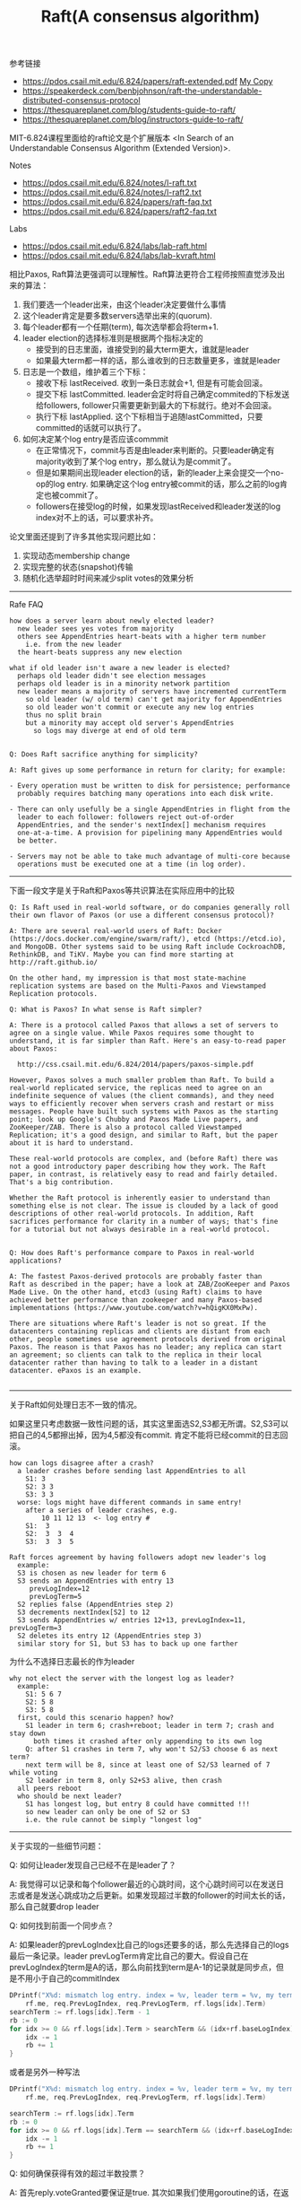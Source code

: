#+title: Raft(A consensus algorithm)

参考链接
- https://pdos.csail.mit.edu/6.824/papers/raft-extended.pdf [[../images/raft-extended.pdf][My Copy]]
- https://speakerdeck.com/benbjohnson/raft-the-understandable-distributed-consensus-protocol
- https://thesquareplanet.com/blog/students-guide-to-raft/
- https://thesquareplanet.com/blog/instructors-guide-to-raft/

MIT-6.824课程里面给的raft论文是个扩展版本 <In Search of an Understandable Consensus Algorithm (Extended Version)>.

Notes
- https://pdos.csail.mit.edu/6.824/notes/l-raft.txt
- https://pdos.csail.mit.edu/6.824/notes/l-raft2.txt
- https://pdos.csail.mit.edu/6.824/papers/raft-faq.txt
- https://pdos.csail.mit.edu/6.824/papers/raft2-faq.txt

Labs
- https://pdos.csail.mit.edu/6.824/labs/lab-raft.html
- https://pdos.csail.mit.edu/6.824/labs/lab-kvraft.html


相比Paxos, Raft算法更强调可以理解性。Raft算法更符合工程师按照直觉涉及出来的算法：
1. 我们要选一个leader出来，由这个leader决定要做什么事情
2. 这个leader肯定是要多数servers选举出来的(quorum).
3. 每个leader都有一个任期(term), 每次选举都会将term+1.
4. leader election的选择标准则是根据两个指标决定的
  - 接受到的日志里面，谁接受到的最大term更大，谁就是leader
  - 如果最大term都一样的话，那么谁收到的日志数量更多，谁就是leader
5. 日志是一个数组，维护着三个下标：
  - 接收下标 lastReceived. 收到一条日志就会+1, 但是有可能会回滚。
  - 提交下标 lastCommitted. leader会定时将自己确定commited的下标发送给followers, follower只需要更新到最大的下标就行。绝对不会回滚。
  - 执行下标 lastApplied. 这个下标相当于追随lastCommitted，只要committed的话就可以执行了。
6. 如何决定某个log entry是否应该commmit
  - 在正常情况下，commit与否是由leader来判断的。只要leader确定有majority收到了某个log entry，那么就认为是commit了。
  - 但是如果期间出现leader election的话，新的leader上来会提交一个no-op的log entry. 如果确定这个log entry被commit的话，那么之前的log肯定也被commit了。
  - followers在接受log的时候，如果发现lastReceived和leader发送的log index对不上的话，可以要求补齐。

论文里面还提到了许多其他实现问题比如：
1. 实现动态membership change
2. 实现完整的状态(snapshot)传输
3. 随机化选举超时时间来减少split votes的效果分析

----------
Rafe FAQ

#+BEGIN_EXAMPLE
how does a server learn about newly elected leader?
  new leader sees yes votes from majority
  others see AppendEntries heart-beats with a higher term number
    i.e. from the new leader
  the heart-beats suppress any new election

what if old leader isn't aware a new leader is elected?
  perhaps old leader didn't see election messages
  perhaps old leader is in a minority network partition
  new leader means a majority of servers have incremented currentTerm
    so old leader (w/ old term) can't get majority for AppendEntries
    so old leader won't commit or execute any new log entries
    thus no split brain
    but a minority may accept old server's AppendEntries
      so logs may diverge at end of old term


Q: Does Raft sacrifice anything for simplicity?

A: Raft gives up some performance in return for clarity; for example:

- Every operation must be written to disk for persistence; performance
  probably requires batching many operations into each disk write.

- There can only usefully be a single AppendEntries in flight from the
  leader to each follower: followers reject out-of-order
  AppendEntries, and the sender's nextIndex[] mechanism requires
  one-at-a-time. A provision for pipelining many AppendEntries would
  be better.

- Servers may not be able to take much advantage of multi-core because
  operations must be executed one at a time (in log order).
#+END_EXAMPLE

----------
下面一段文字是关于Raft和Paxos等共识算法在实际应用中的比较

#+BEGIN_EXAMPLE
Q: Is Raft used in real-world software, or do companies generally roll
their own flavor of Paxos (or use a different consensus protocol)?

A: There are several real-world users of Raft: Docker
(https://docs.docker.com/engine/swarm/raft/), etcd (https://etcd.io),
and MongoDB. Other systems said to be using Raft include CockroachDB,
RethinkDB, and TiKV. Maybe you can find more starting at
http://raft.github.io/

On the other hand, my impression is that most state-machine
replication systems are based on the Multi-Paxos and Viewstamped
Replication protocols.

Q: What is Paxos? In what sense is Raft simpler?

A: There is a protocol called Paxos that allows a set of servers to
agree on a single value. While Paxos requires some thought to
understand, it is far simpler than Raft. Here's an easy-to-read paper
about Paxos:

  http://css.csail.mit.edu/6.824/2014/papers/paxos-simple.pdf

However, Paxos solves a much smaller problem than Raft. To build a
real-world replicated service, the replicas need to agree on an
indefinite sequence of values (the client commands), and they need
ways to efficiently recover when servers crash and restart or miss
messages. People have built such systems with Paxos as the starting
point; look up Google's Chubby and Paxos Made Live papers, and
ZooKeeper/ZAB. There is also a protocol called Viewstamped
Replication; it's a good design, and similar to Raft, but the paper
about it is hard to understand.

These real-world protocols are complex, and (before Raft) there was
not a good introductory paper describing how they work. The Raft
paper, in contrast, is relatively easy to read and fairly detailed.
That's a big contribution.

Whether the Raft protocol is inherently easier to understand than
something else is not clear. The issue is clouded by a lack of good
descriptions of other real-world protocols. In addition, Raft
sacrifices performance for clarity in a number of ways; that's fine
for a tutorial but not always desirable in a real-world protocol.


Q: How does Raft's performance compare to Paxos in real-world applications?

A: The fastest Paxos-derived protocols are probably faster than
Raft as described in the paper; have a look at ZAB/ZooKeeper and Paxos
Made Live. On the other hand, etcd3 (using Raft) claims to have
achieved better performance than zookeeper and many Paxos-based
implementations (https://www.youtube.com/watch?v=hQigKX0MxPw).

There are situations where Raft's leader is not so great. If the
datacenters containing replicas and clients are distant from each
other, people sometimes use agreement protocols derived from original
Paxos. The reason is that Paxos has no leader; any replica can start
an agreement; so clients can talk to the replica in their local
datacenter rather than having to talk to a leader in a distant
datacenter. ePaxos is an example.

#+END_EXAMPLE

----------

关于Raft如何处理日志不一致的情况。

如果这里只考虑数据一致性问题的话，其实这里面选S2,S3都无所谓。S2,S3可以把自己的4,5都擦出掉，因为4,5都没有commit. 肯定不能将已经commit的日志回滚。

#+BEGIN_EXAMPLE
how can logs disagree after a crash?
  a leader crashes before sending last AppendEntries to all
    S1: 3
    S2: 3 3
    S3: 3 3
  worse: logs might have different commands in same entry!
    after a series of leader crashes, e.g.
        10 11 12 13  <- log entry #
    S1:  3
    S2:  3  3  4
    S3:  3  3  5

Raft forces agreement by having followers adopt new leader's log
  example:
  S3 is chosen as new leader for term 6
  S3 sends an AppendEntries with entry 13
     prevLogIndex=12
     prevLogTerm=5
  S2 replies false (AppendEntries step 2)
  S3 decrements nextIndex[S2] to 12
  S3 sends AppendEntries w/ entries 12+13, prevLogIndex=11, prevLogTerm=3
  S2 deletes its entry 12 (AppendEntries step 3)
  similar story for S1, but S3 has to back up one farther
#+END_EXAMPLE

为什么不选择日志最长的作为leader

#+BEGIN_EXAMPLE
why not elect the server with the longest log as leader?
  example:
    S1: 5 6 7
    S2: 5 8
    S3: 5 8
  first, could this scenario happen? how?
    S1 leader in term 6; crash+reboot; leader in term 7; crash and stay down
      both times it crashed after only appending to its own log
    Q: after S1 crashes in term 7, why won't S2/S3 choose 6 as next term?
    next term will be 8, since at least one of S2/S3 learned of 7 while voting
    S2 leader in term 8, only S2+S3 alive, then crash
  all peers reboot
  who should be next leader?
    S1 has longest log, but entry 8 could have committed !!!
    so new leader can only be one of S2 or S3
    i.e. the rule cannot be simply "longest log"
#+END_EXAMPLE

----------

关于实现的一些细节问题：

Q: 如何让leader发现自己已经不在是leader了？

A: 我觉得可以记录和每个follower最近的心跳时间，这个心跳时间可以在发送日志或者是发送心跳成功之后更新。如果发现超过半数的follower的时间太长的话，那么自己就要drop leader

Q: 如何找到前面一个同步点？

A: 如果leader的prevLogIndex比自己的logs还要多的话，那么先选择自己的logs最后一条记录。leader prevLogTerm肯定比自己的要大。假设自己在prevLogIndex的term是A的话，那么向前找到term是A-1的记录就是同步点，但是不用小于自己的commitIndex

#+BEGIN_SRC go
			DPrintf("X%d: mismatch log entry. index = %v, leader term = %v, my term = %v",
				rf.me, req.PrevLogIndex, req.PrevLogTerm, rf.logs[idx].Term)
			searchTerm := rf.logs[idx].Term - 1
			rb := 0
			for idx >= 0 && rf.logs[idx].Term > searchTerm && (idx+rf.baseLogIndex) > rf.commitIndex {
				idx -= 1
				rb += 1
			}
#+END_SRC

或者是另外一种写法

#+BEGIN_SRC go
			DPrintf("X%d: mismatch log entry. index = %v, leader term = %v, my term = %v",
				rf.me, req.PrevLogIndex, req.PrevLogTerm, rf.logs[idx].Term)

			searchTerm := rf.logs[idx].Term
			rb := 0
			for idx >= 0 && rf.logs[idx].Term == searchTerm && (idx+rf.baseLogIndex) > rf.commitIndex {
				idx -= 1
				rb += 1
			}
#+END_SRC


Q: 如何确保获得有效的超过半数投票？

A: 首先reply.voteGranted要保证是true. 其次如果我们使用goroutine的话，在返回结果的时候，可能自己的term已经改变了。所以这个时候需要确保，自己的term和发起请求时候的term是相同的（否则可以认为这个投票并不是给自己的），才可以认为获得有效选票。

#+BEGIN_SRC go
				valid := true
				rf.Lock()
				// 如果修改了currentTerm的话，那么认为这轮就失败了
				// 因为这里投票其实是投给req.Term
				// 如果这里直接更新了currentTerm的话，那么就会出现两个leader.
				if reply.Term > rf.currentTerm {
					rf.changeToFollower(reply.Term, "electLeaderResponse")
				}
				if req.Term != rf.currentTerm {
					valid = false
				}
				rf.Unlock()

				// get majority votes
				if valid && reply.VoteGranted {
					v := atomic.AddInt32(&votes, 1)
					if int(v) == (len(rf.peers)/2 + 1) {
						rf.changeToLeader()
					}
				}
#+END_SRC

Q: 如何方便地打印RPC

A: 首先实现request/response的String()方法，然后可以在处理过程中间将某些过程记录在一个字符串上，然后使用golang的defer功能，在，在函数返回的时候一起打印

#+BEGIN_SRC go
	trace := strings.Builder{}

	defer func() {
		DPrintf("X%d: AppendEntries:%v -> %v %s", rf.me, req, reply, trace.String())
	}()

	if req.Term < rf.currentTerm {
		trace.WriteString("[ignore lower term]")
		return
	}
#+END_SRC

Q: 如何判断某个提交失败或者是成功

A: Lab2实现的Raft里面任何提交都是异步的。只要当时提交的是leader, 那么就认为是成功的，但实际上可能永远不会成功。

等待结果返回有两个办法，一个是关注提交的index是否被commit了，另外一个方法则是在提交中带上提交id(唯一).

关注提交的index需要注意一个问题就是，这个index可能会被重复提交。想象一下，从某个leader上在index=5上提交，之后
这个节点的logs被覆盖阶段，那么理论上还有再次在index=5上提交的可能。但是两次提交的term肯定是不同的，可以拿term来做区分。

Q: 实现LogCompaction有什么要注意的吗？

A: 我在Lab3中实现的log compaction策略非常简单，我觉得有两个关注点： 1. 什么时候触发compaction 2. 应该清除多少logs.

我的策略是在有提交的时候检查logs size来决定是否触发compaction。触发由应用层决定而不是raft层决定。

理论上只需要保留到最近一次提交的index就行。但是如果每次只是保留到最近提交的index, 如果在传输snapshot期间如果leader
再次出现compaction的话，那么follower还是跟不上leader. 所以为了保险还是需要存一定的余量。

#+BEGIN_SRC go

func (kv *KVServer) logCompactionWorker() {
	if kv.maxraftstate == -1 {
		return
	}

	const COMPACTION_RATIO = 4
	const CHECK_INTERVAL = 20
	for {
		if kv.killed() {
			break
		}
		kv.Lock()
		size := kv.persister.RaftStateSize()
		if float64(size) < float64(kv.maxraftstate)*COMPACTION_RATIO {
			kv.moreLogsCond.Wait()
			kv.Unlock()
			continue
		}
		kv.Unlock()
		DPrintf("kv%d: make log compaction, current size = %d, threshold = %d", kv.me, size, kv.maxraftstate)
		kv.doLogCompaction()
		SleepMills(CHECK_INTERVAL)
	}
}

func (kv *KVServer) doLogCompaction() {
	// log compaction 和 install snapshot 过程要对应上
	// 这个过程先对kv加锁，在对rf加锁
	kv.Lock()
	defer kv.Unlock()
	snapshot := kv.encodeSnapshot()
	applyIndex := kv.lastApplyIndex
	// 向前保留几个log可能可以减少同步次数
	kv.rf.LogCompaction(snapshot, applyIndex-10)
}
#+END_SRC

Q: 实现Snapshot上有什么需要注意的吗？

A: Lab3简化了传输问题，snapshot数据一次RPC就可以完全传输完成。Snapshot在安装的时候，因为涉及到state, 所以也只能由单线程来执行，
而且再安装也说明它无法成为leader，无法为client服务，所以性能就不是太大的问题。

在实现Lab3的时候最tricky的地方就是，一旦安装了snapshot，需要马上创建一次snapshot。这个trick的原因，是因为snapshot并不是共享的。
不是说我安装了snapshot A之后，我自己创建的snapshot就变成了snapshot A，我自己的创建的snapshot还是之前的snapshot. 实际生产系统中
这不会是个问题，因为snapshot通常都是放在存储系统上的。

#+BEGIN_SRC go
		if op == "install" {
			DPrintf("kv%d: install snapshot. rpcId=%d", kv.me, msg.RpcId)
			data := msg.Command.([]byte)
			wait := msg.WaitChan
			kv.doInstallSnapshot(data)
			wait <- "ok"
			// 这里安装完成了snapshot之后
			// 最好在做一个snapshot. 不然如果这个时候重启的话
			// applyIndex会回滚到之前的状态，而这个状态没有办法接着继续
			kv.doLogCompaction()
		}
#+END_SRC